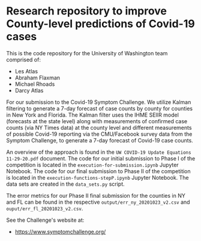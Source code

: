* Research repository to improve County-level predictions of Covid-19 cases
This is the code repository for the University of Washington team comprised of:
 - Les Atlas
 - Abraham Flaxman
 - Michael Rhoads
 - Darcy Atlas

For our submission to the Covid-19 Symptom Challenge. We utilize Kalman filtering to generate a 7-day forecast of case counts by county for counties in New York and Florida. The Kalman filter uses the IHME SEIIR model (forecasts at the state level) along with measurements of confirmed case counts (via NY Times data) at the county level and different measurements of possible Covid-19 reporting via the CMU/Facebook survey data from the Symptom Challenge, to generate a 7-day forecast of Covid-19 case counts.

An overview of the approach is found in the ~UW COVID-19 Update Equations 11-29-20.pdf~ document. The code for our initial submission to Phase I of the competition is located in the ~execution-for-submission.ipynb~ Jupyter Notebook. The code for our final submission to Phase II of the competition is located in the ~execution-functions-stepP.ipynb~ Jupyter Notebook. The data sets are created in the ~data_sets.py~ script.

The error metrics for our Phase II final submission for the counties in NY and FL can be found in the respective ~output/err_ny_20201023_v2.csv~ and ~ouput/err_fl_20201023_v2.csv~.

See the Challenge's website at:
   - https://www.symptomchallenge.org/

